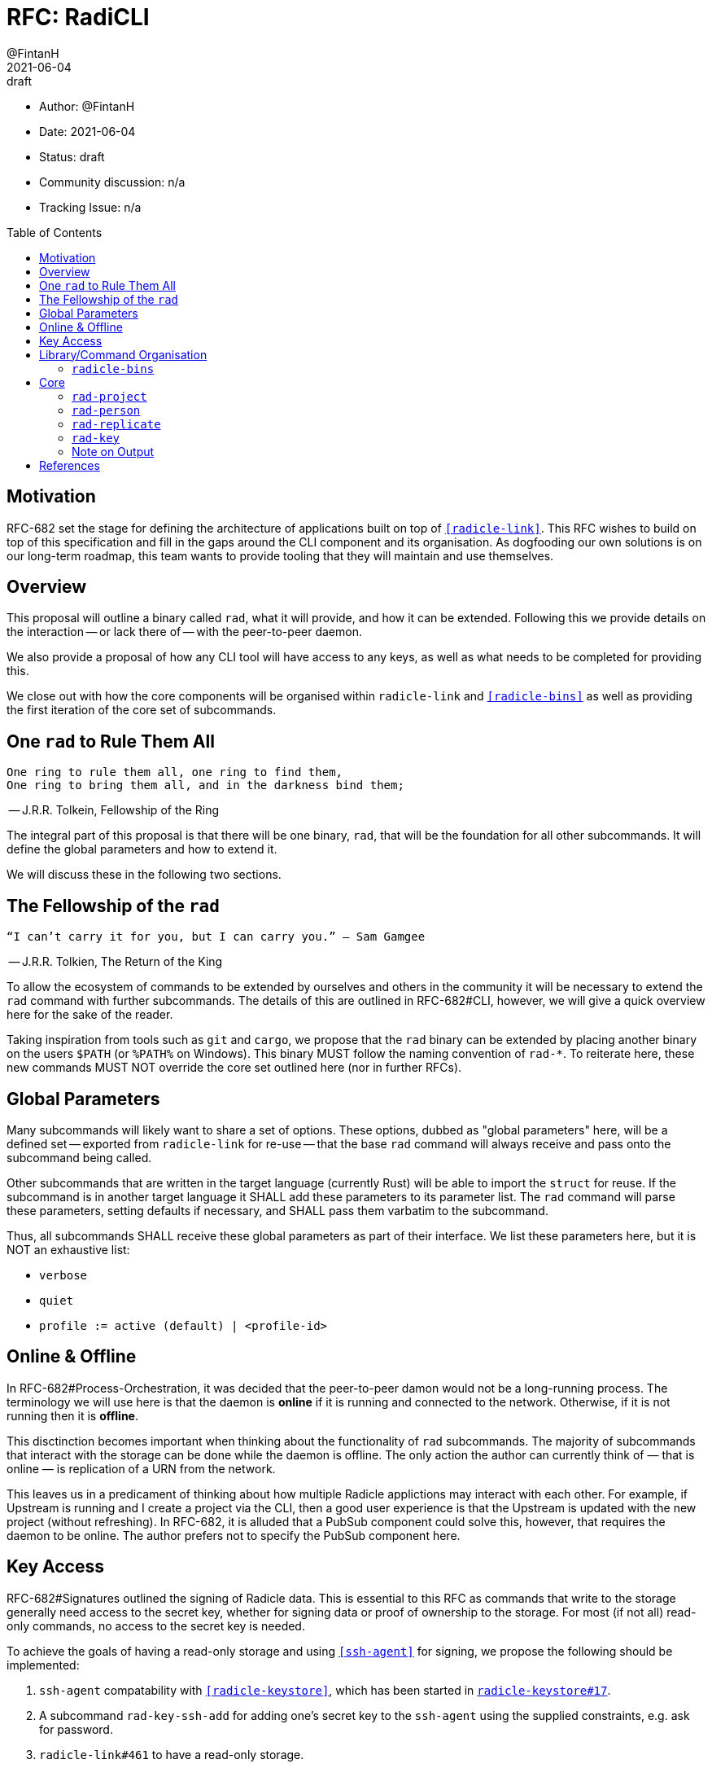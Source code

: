 = RFC: RadiCLI
:author: @FintanH
:revdate: 2021-06-04
:revremark: draft
:toc:
:toc-placement: preamble

* Author: {author}
* Date: {revdate}
* Status: {revremark}
* Community discussion: n/a
* Tracking Issue: n/a

== Motivation

RFC-682 set the stage for defining the architecture of applications
built on top of `<<radicle-link>>`. This RFC wishes to build on top of
this specification and fill in the gaps around the CLI component and
its organisation. As dogfooding our own solutions is on our long-term
roadmap, this team wants to provide tooling that they will maintain
and use themselves.

== Overview

This proposal will outline a binary called `rad`, what it will
provide, and how it can be extended. Following this we provide details
on the interaction -- or lack there of -- with the peer-to-peer
daemon.

We also provide a proposal of how any CLI tool will have
access to any keys, as well as what needs to be completed for
providing this.

We close out with how the core components will be organised within
`radicle-link` and `<<radicle-bins>>` as well as providing the first
iteration of the core set of subcommands.

== One `rad` to Rule Them All

[quote]
-------
One ring to rule them all, one ring to find them,
One ring to bring them all, and in the darkness bind them;
-------
-- J.R.R. Tolkein, Fellowship of the Ring

The integral part of this proposal is that there will be one binary,
`rad`, that will be the foundation for all other subcommands. It will
define the global parameters and how to extend it.

We will discuss these in the following two sections.

== The Fellowship of the `rad`

[quoute]
--------
“I can’t carry it for you, but I can carry you.” – Sam Gamgee
--------
-- J.R.R. Tolkien, The Return of the King

To allow the ecosystem of commands to be extended by ourselves and
others in the community it will be necessary to extend the `rad`
command with further subcommands. The details of this are outlined in
RFC-682#CLI, however, we will give a quick overview here for the sake
of the reader.

Taking inspiration from tools such as `git` and `cargo`, we propose
that the `rad` binary can be extended by placing another
binary on the users `$PATH` (or `%PATH%` on Windows). This
binary MUST follow the naming convention of `rad-*`. To reiterate
here, these new commands MUST NOT override the core set outlined here
(nor in further RFCs).

== Global Parameters

Many subcommands will likely want to share a set of options. These
options, dubbed as "global parameters" here, will be a defined set --
exported from `radicle-link` for re-use -- that the base `rad` command
will always receive and pass onto the subcommand being called.

Other subcommands that are written in the target language (currently
Rust) will be able to import the `struct` for reuse. If the subcommand
is in another target language it SHALL add these parameters to its
parameter list. The `rad` command will parse these parameters, setting
defaults if necessary, and SHALL pass them varbatim to the subcommand.

Thus, all subcommands SHALL receive these global parameters as part of
their interface. We list these parameters here, but it is NOT an
exhaustive list:

* `verbose`
* `quiet`
* `profile := active (default) | <profile-id>`

== Online & Offline

In RFC-682#Process-Orchestration, it was decided that the peer-to-peer
damon would not be a long-running process. The terminology we will use
here is that the daemon is *online* if it is running and connected to
the network. Otherwise, if it is not running then it is *offline*.

This disctinction becomes important when thinking about the
functionality of `rad` subcommands. The majority of subcommands that
interact with the storage can be done while the daemon is offline. The
only action the author can currently think of — that is online — is
replication of a URN from the network.

This leaves us in a predicament of thinking about how multiple Radicle
applictions may interact with each other. For example, if Upstream is
running and I create a project via the CLI, then a good user
experience is that the Upstream is updated with the new project
(without refreshing). In RFC-682, it is alluded that a PubSub
component could solve this, however, that requires the daemon to be
online. The author prefers not to specify the PubSub component
here.

== Key Access

RFC-682#Signatures outlined the signing of Radicle data. This is essential to
this RFC as commands that write to the storage generally need access
to the secret key, whether for signing data or proof of ownership to
the storage. For most (if not all) read-only commands, no access to
the secret key is needed.

To achieve the goals of having a read-only storage and using
`<<ssh-agent>>` for signing, we propose the following should be
implemented:

. `ssh-agent` compatability with `<<radicle-keystore>>`, which has been
started in `<<rk-17, radicle-keystore#17>>`.
. A subcommand `rad-key-ssh-add` for adding one's secret key to the
`ssh-agent` using the supplied constraints, e.g. ask for password.
. `radicle-link#461` to have a read-only storage.

== Library/Command Organisation

As proposed here, `radicle-link` will provide a core set of
functionality. Something this document wishes to standardise is the
organisation of these components. The author sees two options:

. One binary that defines the core subcommands
. Many binaries that take advantage of the subcommand mechanism

Pros of *1.*:

* One-stop shop for all core functionality
* One binary is packaged and distributed

Cons of *1.*:

* Making changes to one subset of the commands could mean a version
  change of the whole binary

Pros of *2.*:

* We will be organising commands as libraries (as per RFC-682) — so
  modular commands would mirror this structure well.
* Subcommands can be versioned independently of each other.
* We can dogfood our subcommand functionality

Cons of *2.*:

* Makes it easier to override one of the core commands.
* Many binaries must be packaged and distributed.

The author recommends *1.*. As mentioned, we have a hard requirement
of not allowing the core commands to be overrided. In *2.* this is
_always_ possible.

=== `radicle-bins`

Per RFC-682#CLI, all subcommands will be provided as
libraries. However, this leaves the question of where the binary might
live. So far, it has been an unspoken formalism that all binaries live
in `radicle-bins` where we can provide a `Cargo.lock` file. All
functionality will live in `radicle-link`, including the `main`
function, and the entry in `radicle-bins` will be a thin wrapper
around this function.

== Core

With all the details in place, we define a non-exhaustive list of the
core commands that we wish to include for the first iteration. More
components MAY be added as the result of future RFCs. We SHALL keep a
list of the core commands as part of the `radicle-link` documentation.

=== `rad-project`

This command will provide management of the `Project` identities and
their respective working copies. The following actions will be
defined:

* `create` — create a `Project` identity and either create a
  respective working copy, or link it to an existing working copy.
* `get` — attempt to retrieve a `Project` identity from the store based on
  a provided URN.
* `list` — list all `Project` identities in the store.
* `update` — update a `Project` identity with a new payload.
* `merge` — merge a peer's version of the `Project` identity with your own
* `track` — track a peer for the `Project` identity and add the peer
to the working copy's include file.

=== `rad-person`

This command will provide the management of the `Person`
identities. The following actions will be defined:

* `create`— create a `Person` identity.
* `get`— attempt to retrieve a `Person` identity from the store based
  on a provided URN.
* `list`— list all `Person` identities in the store.
* `update`— update a `Person` identity with a new payload.
* `merge`— merge a peer's version of the `Person` identity with your own.
* `track`— track a peer for the `Person` identity.

=== `rad-replicate`

* `ask` — ask the network for a given URN and replicate it to local storage.

=== `rad-key`

This command will provide the management of keys and the `Profile`
construct in `librad`. The following actions will be defined:

* `create`— generate a new key and a new `Profile`, which implies a
  separate storage.
* `profile get`— get the current `Profile`'s identifier
* `profile set`— set the current `Profile` to the identifier
  passed in. *Note* that this should refuse to do so if the daemon is online.
* `profile list`— list the available `Profile` identifiers
* `ssh add`— add the current `Profile`'s key to the `ssh-agent`

=== Note on Output

Some operations will result in data that should be output, for
example, retrieving a `Project` from the store will return the
metadata for that project. As per RFC-682#CLI:

[quote]
-------

Each subcommand MUST expose its functionality as a linkable library,
and provide CBOR serialisation for its arguments and outputs.
-------

The output should, however, not be limited to CBOR. We will provide an
option, `--output`, that will give the caller the option to output
into another format. The initial options will be:

. `json`
. `cbor`

with the default being `cbor` due the to above requirement. More
output types MAY be proposed in future RFCs.

[bibliography]
== References

* [[[crates.io]]] https://crates.io/
* [[[radicle-bins]]] https://github.com/radicle-dev/radicle-bins/
* [[[radicle-link]]] https://github.com/radicle-dev/radicle-link/
* [[[radicle-keystore]]] https://github.com/radicle-dev/radicle-keystore/
* [[[rk-17]]] https://github.com/radicle-dev/radicle-keystore/pull/17
* [[[ssh-agent]]] https://datatracker.ietf.org/doc/html/draft-miller-ssh-agent-04
